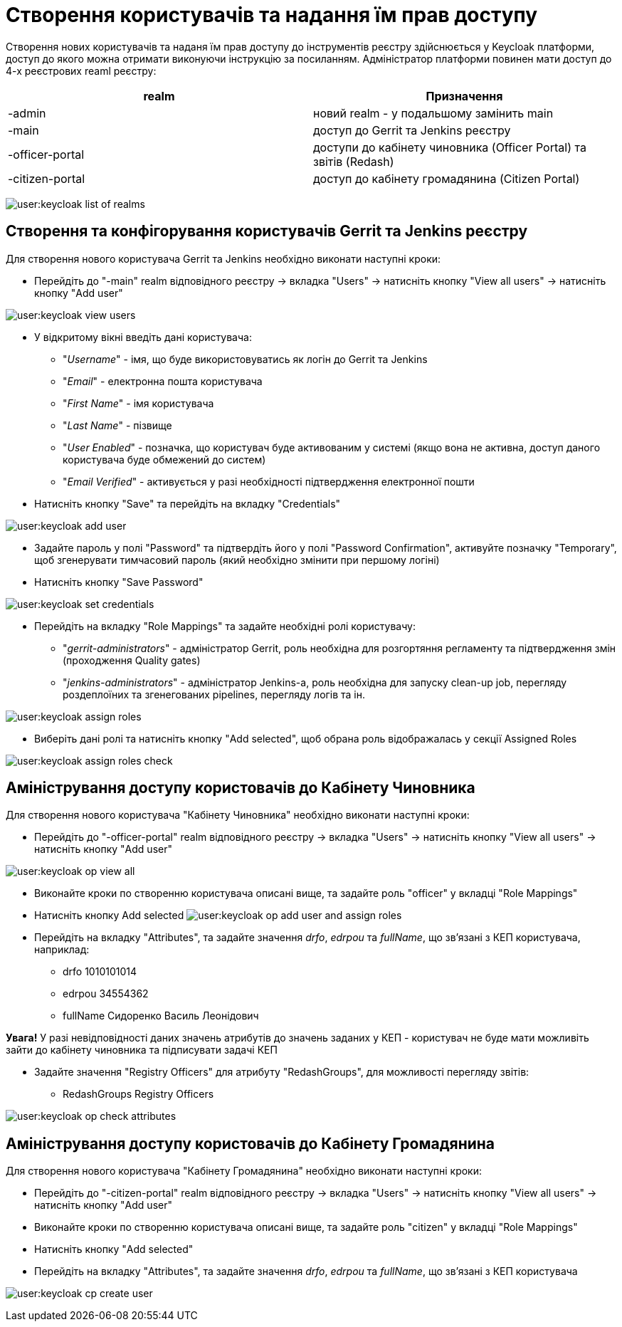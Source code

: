 = Створення користувачів та надання їм прав доступу

Створення нових користувачів та наданя їм прав доступу до інструментів реєстру здійснюється у Keycloak платформи, доступ до якого можна отримати виконуючи інструкцію за посиланням.
//TODO: Додати інструкцію: "Як отримати доступ до Keycloak?"
Адміністратор платформи повинен мати доступ до 4-х реєстрових reaml реєстру:

|===
|realm |Призначення

|-admin
|новий realm - у подальшому замінить main

|-main
|доступ до Gerrit та Jenkins реєстру

|-officer-portal
|доступи до кабінету чиновника (Officer Portal) та звітів (Redash)

|-citizen-portal
|доступ до кабінету громадянина (Citizen Portal)

|===

image:user:keycloak_list_of_realms.png[]

== Створення та конфігорування користувачів Gerrit та Jenkins реєстру

Для створення нового користувача Gerrit та Jenkins необхідно виконати наступні кроки:

*  Перейдіть до "-main" realm відповідного реєстру -> вкладка "Users" -> натисніть кнопку "View all users" -> натисніть кнопку "Add user"

image:user:keycloak_view_users.png[]

*  У відкритому вікні введіть дані користувача:

** "_Username_" - імя, що буде використовуватись як логін до Gerrit та Jenkins
** "_Email_" - електронна пошта користувача
** "_First  Name_" - імя користувача
** "_Last  Name_" - пізвище
** "_User Enabled_"  - позначка, що користувач буде активованим у системі (якщо вона не активна, доступ даного користувача буде обмежений до систем)
** "_Email Verified_" - активується у разі необхідності підтвердження електронної пошти

* Натисніть кнопку "Save" та перейдіть на вкладку "Credentials"

image:user:keycloak_add_user.png[]


* Задайте пароль у полі "Password" та  підтвердіть його у полі "Password Confirmation", активуйте позначку "Temporary", щоб згенерувати тимчасовий пароль (який необхідно змінити при першому логіні)
* Натисніть кнопку "Save Password"

image:user:keycloak_set_credentials.png[]

* Перейдіть на вкладку "Role Mappings" та задайте необхідні ролі користувачу:

** "_gerrit-administrators_" - адміністратор Gerrit, роль необхідна для розгортяння регламенту та підтвердження змін (проходження Quality gates)
** "_jenkins-administrators_" - адміністратор Jenkins-а, роль необхідна для запуску clean-up job, перегляду роздеплоїних та згенегованих pipelines, перегляду логів та ін.

image:user:keycloak_assign_roles.png[]

* Виберіть  дані  ролі та натисніть кнопку "Add selected", щоб обрана роль відображалась у секції Assigned Roles

image:user:keycloak_assign_roles_check.png[]

== Аміністрування доступу користовачів до Кабінету Чиновника

Для створення нового користувача "Кабінету Чиновника" необхідно виконати наступні кроки:

* Перейдіть до "-officer-portal" realm відповідного реєстру -> вкладка "Users" -> натисніть кнопку "View all users" -> натисніть кнопку "Add user"

image:user:keycloak_op_view_all.png[]

* Виконайте кроки по створенню користувача описані вище, та задайте роль "officer" у вкладці "Role Mappings"
* Натисніть кнопку Add selected
image:user:keycloak_op_add_user_and_assign_roles.png[]

* Перейдіть на вкладку "Attributes", та задайте значення _drfo_, _edrpou_ та _fullName_, що  зв'язані з КЕП користувача, наприклад:

** drfo 1010101014
** edrpou 34554362
** fullName Сидоренко Василь Леонідович

*[red]#Увага!#* У разі невідповідності даних значень атрибутів до значень заданих у КЕП - користувач не буде мати можливіть зайти до кабінету чиновника та підписувати задачі КЕП

* Задайте значення "Registry Officers" для атрибуту "RedashGroups", для можливості перегляду звітів:

** RedashGroups  Registry Officers

image:user:keycloak_op_check_attributes.png[]

== Аміністрування доступу користовачів до Кабінету Громадянина

Для створення нового користувача "Кабінету Громадянина" необхідно виконати наступні кроки:

* Перейдіть до "-citizen-portal" realm відповідного реєстру -> вкладка "Users" -> натисніть кнопку "View all users" -> натисніть кнопку "Add user"
* Виконайте кроки по створенню користувача описані вище, та задайте роль "citizen" у вкладці "Role Mappings"
* Натисніть кнопку "Add selected"
* Перейдіть на вкладку "Attributes", та задайте значення _drfo_, _edrpou_ та _fullName_, що  зв'язані з КЕП користувача

image:user:keycloak_cp_create_user.png[]
